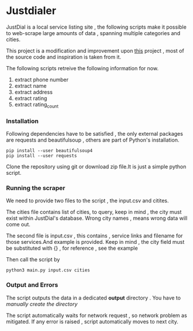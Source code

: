 * Justdialer
JustDial is a local service listing site , the following scripts make it possible to web-scrape large amounts of data , spanning multiple categories and cities.

This project is a modification and improvement upon [[https://github.com/harsh4870/Justdail-scrapper][this]] project , most of the source code and inspiration is taken from it.

The following scripts retreive the following information for now.

  1. extract phone number
  2. extract name
  3. extract address
  4. extract rating
  5. extract rating_count

*** Installation

Following dependencies have to be satisfied , the only external packages are requests and beautifulsoup , others are part of Python's installation.

#+begin_src shell
pip install --user beautifulsoup4
pip install --user requests
#+end_src

Clone the repository using git or download zip file.It is just a simple python script.


*** Running the scraper
We need to provide two files to the script , the input.csv and citites.

The cities file contains list of cities, to query, keep in mind , the city must exist within JustDial's database.
Wrong city names , means wrong data will come out.

The second file is input.csv , this contains , service links and filename for those services.And example is provided.
Keep in mind , the city field must be substituted with {} , for reference , see the example


Then call the script by

#+begin_src shell
python3 main.py input.csv cities
#+end_src

*** Output and Errors
The script outputs the data in a dedicated *output* directory . You have to /manually create the directory/

The script automatically waits for network request , so network problem as mitigated.
If any error is raised , script automatically moves to next city.

